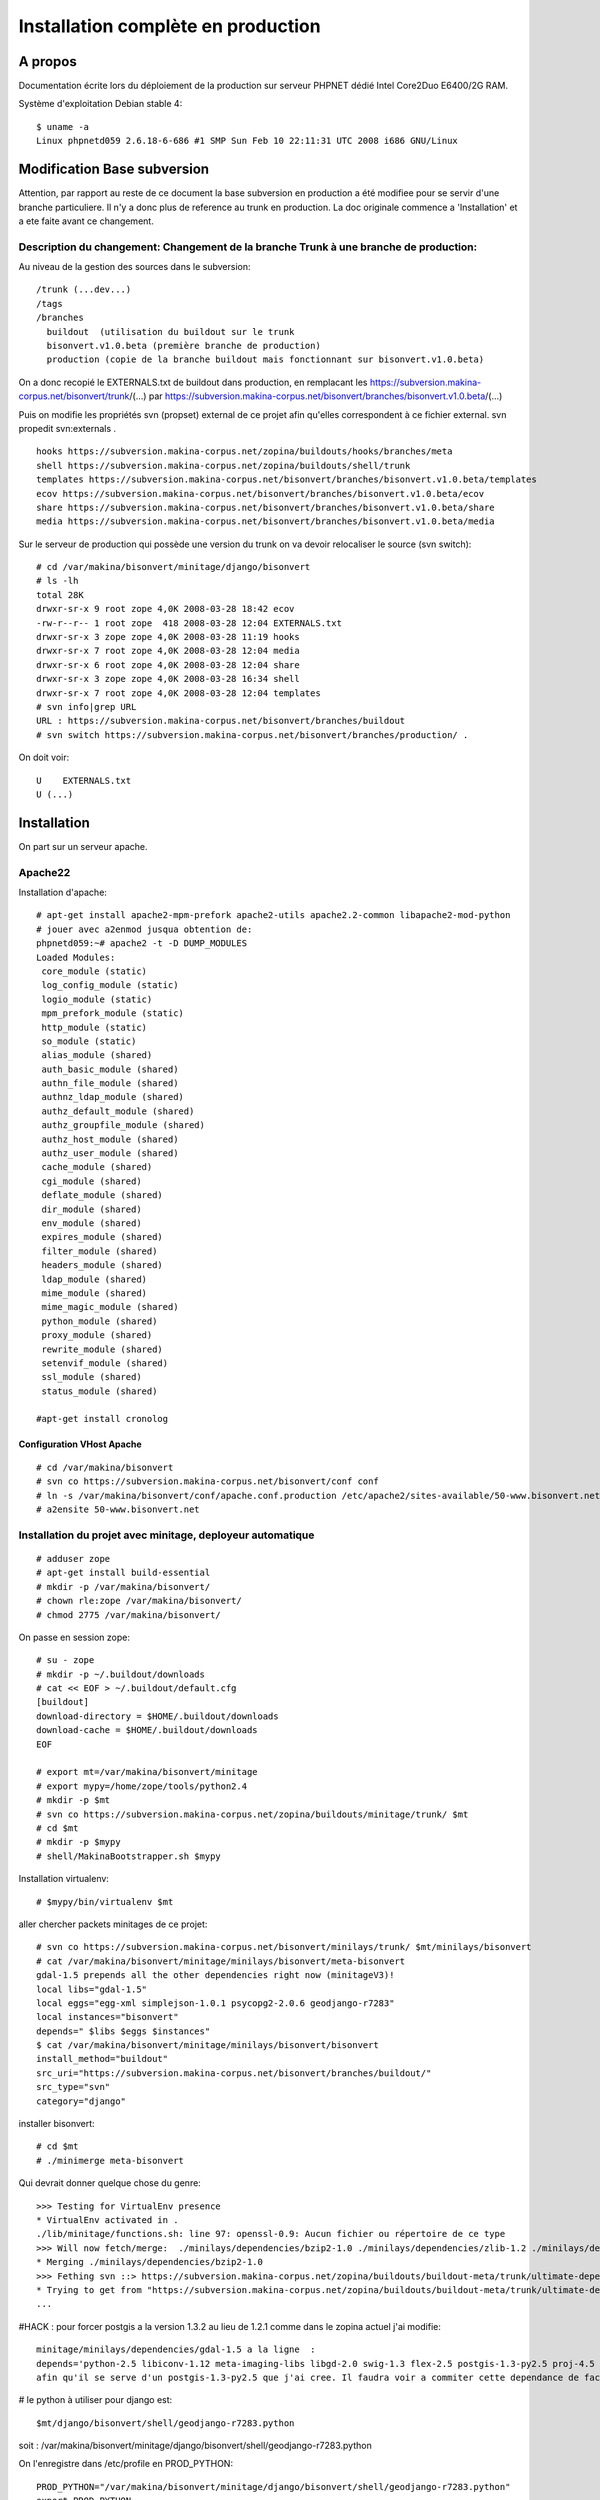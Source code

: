 ===================================
Installation complète en production
===================================

A propos
========

Documentation écrite lors du déploiement de la production sur serveur PHPNET dédié Intel Core2Duo E6400/2G RAM.

Système d'exploitation Debian stable 4:
::

    $ uname -a
    Linux phpnetd059 2.6.18-6-686 #1 SMP Sun Feb 10 22:11:31 UTC 2008 i686 GNU/Linux


Modification Base subversion
============================

Attention, par rapport au reste de ce document la base subversion en production a été modifiee pour se servir d'une branche particuliere.
Il n'y a donc plus de reference au trunk en production. La doc originale commence a 'Installation' et a ete faite avant ce changement.

Description du changement: Changement de la branche Trunk à une branche de production:
--------------------------------------------------------------------------------------

Au niveau de la gestion des sources dans le subversion:
::

    /trunk (...dev...)
    /tags
    /branches
      buildout  (utilisation du buildout sur le trunk
      bisonvert.v1.0.beta (première branche de production)
      production (copie de la branche buildout mais fonctionnant sur bisonvert.v1.0.beta)

On a donc recopié le EXTERNALS.txt de buildout dans production, en remplacant les https://subversion.makina-corpus.net/bisonvert/trunk/(...) par https://subversion.makina-corpus.net/bisonvert/branches/bisonvert.v1.0.beta/(...)

Puis on modifie les propriétés svn (propset) external de ce projet afin qu'elles correspondent à ce fichier external.
svn propedit svn:externals .
::

    hooks https://subversion.makina-corpus.net/zopina/buildouts/hooks/branches/meta
    shell https://subversion.makina-corpus.net/zopina/buildouts/shell/trunk
    templates https://subversion.makina-corpus.net/bisonvert/branches/bisonvert.v1.0.beta/templates
    ecov https://subversion.makina-corpus.net/bisonvert/branches/bisonvert.v1.0.beta/ecov
    share https://subversion.makina-corpus.net/bisonvert/branches/bisonvert.v1.0.beta/share
    media https://subversion.makina-corpus.net/bisonvert/branches/bisonvert.v1.0.beta/media

Sur le serveur de production qui possède une version du trunk on va devoir relocaliser le source (svn switch):
::

    # cd /var/makina/bisonvert/minitage/django/bisonvert
    # ls -lh
    total 28K
    drwxr-sr-x 9 root zope 4,0K 2008-03-28 18:42 ecov
    -rw-r--r-- 1 root zope  418 2008-03-28 12:04 EXTERNALS.txt
    drwxr-sr-x 3 zope zope 4,0K 2008-03-28 11:19 hooks
    drwxr-sr-x 7 root zope 4,0K 2008-03-28 12:04 media
    drwxr-sr-x 6 root zope 4,0K 2008-03-28 12:04 share
    drwxr-sr-x 3 zope zope 4,0K 2008-03-28 16:34 shell
    drwxr-sr-x 7 root zope 4,0K 2008-03-28 12:04 templates
    # svn info|grep URL
    URL : https://subversion.makina-corpus.net/bisonvert/branches/buildout
    # svn switch https://subversion.makina-corpus.net/bisonvert/branches/production/ .

On doit voir:
::

    U    EXTERNALS.txt
    U (...)



Installation
============

On part sur un serveur apache.

Apache22
--------

Installation d'apache::

 # apt-get install apache2-mpm-prefork apache2-utils apache2.2-common libapache2-mod-python
 # jouer avec a2enmod jusqua obtention de:
 phpnetd059:~# apache2 -t -D DUMP_MODULES
 Loaded Modules:
  core_module (static)
  log_config_module (static)
  logio_module (static)
  mpm_prefork_module (static)
  http_module (static)
  so_module (static)
  alias_module (shared)
  auth_basic_module (shared)
  authn_file_module (shared)
  authnz_ldap_module (shared)
  authz_default_module (shared)
  authz_groupfile_module (shared)
  authz_host_module (shared)
  authz_user_module (shared)
  cache_module (shared)
  cgi_module (shared)
  deflate_module (shared)
  dir_module (shared)
  env_module (shared)
  expires_module (shared)
  filter_module (shared)
  headers_module (shared)
  ldap_module (shared)
  mime_module (shared)
  mime_magic_module (shared)
  python_module (shared)
  proxy_module (shared)
  rewrite_module (shared)
  setenvif_module (shared)
  ssl_module (shared)
  status_module (shared)

 #apt-get install cronolog

Configuration VHost Apache
..........................

::

    # cd /var/makina/bisonvert
    # svn co https://subversion.makina-corpus.net/bisonvert/conf conf
    # ln -s /var/makina/bisonvert/conf/apache.conf.production /etc/apache2/sites-available/50-www.bisonvert.net
    # a2ensite 50-www.bisonvert.net

Installation du projet avec minitage, deployeur automatique
-----------------------------------------------------------

::

    # adduser zope
    # apt-get install build-essential
    # mkdir -p /var/makina/bisonvert/ 
    # chown rle:zope /var/makina/bisonvert/
    # chmod 2775 /var/makina/bisonvert/

On passe en session zope:
::

    # su - zope
    # mkdir -p ~/.buildout/downloads
    # cat << EOF > ~/.buildout/default.cfg
    [buildout]
    download-directory = $HOME/.buildout/downloads
    download-cache = $HOME/.buildout/downloads
    EOF

    # export mt=/var/makina/bisonvert/minitage
    # export mypy=/home/zope/tools/python2.4
    # mkdir -p $mt
    # svn co https://subversion.makina-corpus.net/zopina/buildouts/minitage/trunk/ $mt
    # cd $mt
    # mkdir -p $mypy
    # shell/MakinaBootstrapper.sh $mypy

Installation virtualenv:
::

    # $mypy/bin/virtualenv $mt

aller chercher packets minitages de ce projet:
::

    # svn co https://subversion.makina-corpus.net/bisonvert/minilays/trunk/ $mt/minilays/bisonvert
    # cat /var/makina/bisonvert/minitage/minilays/bisonvert/meta-bisonvert
    gdal-1.5 prepends all the other dependencies right now (minitageV3)!
    local libs="gdal-1.5"
    local eggs="egg-xml simplejson-1.0.1 psycopg2-2.0.6 geodjango-r7283"
    local instances="bisonvert"
    depends=" $libs $eggs $instances"
    $ cat /var/makina/bisonvert/minitage/minilays/bisonvert/bisonvert
    install_method="buildout"
    src_uri="https://subversion.makina-corpus.net/bisonvert/branches/buildout/"
    src_type="svn"
    category="django"

installer bisonvert:
::

     # cd $mt
     # ./minimerge meta-bisonvert

Qui devrait donner quelque chose du genre:
::

    >>> Testing for VirtualEnv presence
    * VirtualEnv activated in .
    ./lib/minitage/functions.sh: line 97: openssl-0.9: Aucun fichier ou répertoire de ce type
    >>> Will now fetch/merge:  ./minilays/dependencies/bzip2-1.0 ./minilays/dependencies/zlib-1.2 ./minilays/dependencies/openssl-0.9 ./minilays/dependencies/ncurses-5.6 ./minilays/dependencies/readline-5.2 ./minilays/dependencies/db-4.4 ./minilays/dependencies/expat-2.0 ./minilays/dependencies/python-2.5 ./minilays/dependencies/libiconv-1.12 ./minilays/dependencies/libjpeg-6b ./minilays/dependencies/libtiff-3.8 ./minilays/dependencies/libpng-1.2 ./minilays/dependencies/libgif-1.4 ./minilays/meta/meta-imaging-libs ./minilays/dependencies/python-2.4 ./minilays/dependencies/libxml2-2.6 ./minilays/dependencies/libxslt-1.1 ./minilays/meta/meta-xml ./minilays/dependencies/freetype-2.1 ./minilays/dependencies/fontconfig-2.5 ./minilays/dependencies/libgd-2.0 ./minilays/dependencies/swig-1.3 ./minilays/dependencies/flex-2.5 ./minilays/dependencies/cyrus-sasl-2.1 ./minilays/dependencies/openldap-2.3 ./minilays/dependencies/postgresql-8.2-py2.5 ./minilays/dependencies/proj-4.5 ./minilays/dependencies/geos-3.0 ./minilays/dependencies/postgis-1.2-py2.5 ./minilays/dependencies/curl-7.16 ./minilays/dependencies/gdal-1.5 ./minilays/dependencies/python ./minilays/eggs/elementtree-1.2.7_20070827_preview ./minilays/eggs/lxml-2.0beta1 ./minilays/eggs/egg-xml ./minilays/eggs/simplejson-1.0.1 ./minilays/dependencies/postgresql-8.2 ./minilays/eggs/psycopg2-2.0.6 ./minilays/eggs/geodjango-r7283 ./minilays/bisonvert/bisonvert ./minilays/bisonvert/meta-bisonvert
    * Merging ./minilays/dependencies/bzip2-1.0
    >>> Fething svn ::> https://subversion.makina-corpus.net/zopina/buildouts/buildout-meta/trunk/ultimate-dependencies/bzip2-1.0.4/
    * Trying to get from "https://subversion.makina-corpus.net/zopina/buildouts/buildout-meta/trunk/ultimate-dependencies/bzip2-1.0.4/" to "./dependencies/bzip2-1.0" with "co" as svn args
    ...

#HACK : pour forcer postgis a la version 1.3.2 au lieu de 1.2.1 comme dans le zopina actuel j'ai modifie:
::

    minitage/minilays/dependencies/gdal-1.5 a la ligne  :
    depends='python-2.5 libiconv-1.12 meta-imaging-libs libgd-2.0 swig-1.3 flex-2.5 postgis-1.3-py2.5 proj-4.5 geos-3.0 curl-7.16'
    afin qu'il se serve d'un postgis-1.3-py2.5 que j'ai cree. Il faudra voir a commiter cette dependance de facon plus propre

# le python à utiliser pour django est:
::

    $mt/django/bisonvert/shell/geodjango-r7283.python

soit : /var/makina/bisonvert/minitage/django/bisonvert/shell/geodjango-r7283.python

On l'enregistre dans /etc/profile en PROD_PYTHON:
::

    PROD_PYTHON="/var/makina/bisonvert/minitage/django/bisonvert/shell/geodjango-r7283.python"
    export PROD_PYTHON

Test de gdal:
::

    $ /var/makina/bisonvert/minitage/django/bisonvert/shell/geodjango-r7283.python
    Python 2.5.2 (r252:60911, Feb 25 2008, 00:00:36) 
    [GCC 3.4.6 [FreeBSD] 20060305] on freebsd6
    Type "help", "copyright", "credits" or "license" for more information.
    >>> from django.contrib.gis.gdal import HAS_GDAL
    >>> print HAS_GDAL # Will be False if GDAL libraries are not found
    True
    >>> from django.contrib.gis.tests import test_gdal
    >>> test_gdal.run()
    .......................
    BEGIN - expecting IllegalArgumentException; safe to ignore.
    ERROR 1: IllegalArgumentException: points must form a closed linestring
    END - expecting IllegalArgumentException; safe to ignore.
    ......................
    ----------------------------------------------------------------------
    Ran 45 tests in 0.434s
    OK

Test de geos:
::

    >>> from django.contrib.gis.tests import test_geos
    >>> test_geos.run()
    Testing WKT output. ... ok
    Testing HEX output. ... ok
    Testing KML output. ... ok
    Testing the Error handlers. ... 
    BEGIN - expecting GEOS_ERROR; safe to ignore.
    GEOS_ERROR: ParseException: Expected number but encountered ','
    GEOS_ERROR: ParseException: Unknown WKB type 255
    END - expecting GEOS_ERROR; safe to ignore.
    GEOS_ERROR: ParseException: Unexpected EOF parsing WKB
    ok
    Testing WKB output. ... ok
    Testing creation from HEX. ... ok
    Testing creation from WKB. ... ok
    Testing EWKT. ... ok
    Testing GeoJSON input/output (via GDAL). ... ok
    Testing equivalence with WKT. ... ok
    Testing Point objects. ... ok
    Testing MultiPoint objects. ... ok
    Testing LineString objects. ... ok
    Testing MultiLineString objects. ... ok
    Testing LinearRing objects. ... ok
    Testing Polygon objects. ... ok
    Testing MultiPolygon objects. ... 
    BEGIN - expecting GEOS_NOTICE; safe to ignore.
    GEOS_NOTICE: Duplicate Rings at or near point 60 300
    END - expecting GEOS_NOTICE; safe to ignore.
    ok
    Testing Geometry __del__() on rings and polygons. ... ok
    Testing Coordinate Sequence objects. ... ok
    Testing relate() and relate_pattern(). ... ok
    Testing intersects() and intersection(). ... ok
    Testing union(). ... ok
    Testing difference(). ... ok
    Testing sym_difference(). ... ok
    Testing buffer(). ... ok
    Testing the SRID property and keyword. ... ok
    Testing the mutability of Polygons and Geometry Collections. ... ok
    Testing three-dimensional geometries. ... ok
    Testing the distance() function. ... ok
    Testing the length property. ... ok
    Testing empty geometries and collections. ... ok
    Testing `ogr` and `srs` properties. ... ok
    Testing use with the Python `copy` module. ... ok
    Testing `transform` method. ... ok
    Testing `extent` method. ... ok
    ----------------------------------------------------------------------
    Ran 35 tests in 0.670s
    OK


Finitions
----------

Subversion
..........

Installation de subversion::
    # apt-get install subversion

Serveur smtp
............

Penser à installer un serveur smtp pour pouvoir envoyer des mails d'administration, et pour envoyer des mails avec Django. Sendmail désactivé, postfix installé::

    # apt-get install postfix

TODO: autoriser relai dans postfix makina central


Postgres 8.2 (dev 8.3)
......................

Installation de prostgres 8.2 client et server (client dépendance de server)::
On sert sert d'un backport pour etch
::

    # ajouter a /etc/apt/source.list:
    #    deb http://www.backports.org/debian etch-backports main contrib non-free
    # apt-get update
    # apt-get install debian-backports-keyring
    # apt-get update
    # apt-get install postgresql-7.4
    # apt-get install -t etch-backports postgresql-8.2 
    # /etc/init.d/postgresql-7.4 stop
    # /etc/init.d/postgresql-8.2 stop
    # chown postgres /var/log/postgresql

Faire tourner le bon postgres
-----------------------------

On va bidouiller le postgresql debian pour charger le notre, celui du bouildout
::

    su - postgres
    /var/makina/bisonvert/minitage/dependencies/postgresql-8.2-py2.5/part/bin/initdb /var/lib/postgresql/8.2/main
    cp /var/lib/postgresql/8.2/oldmain/postmaster.opts /var/lib/postgresql/8.2/main
    rm /var/lib/postgresql/8.2/main/postgresql.conf
    vi /var/lib/postgresql/8.2/main/postmaster.opts   -------------------
    /var/makina/bisonvert/minitage/dependencies/postgresql-8.2-py2.5/part/bin/postgres -D /var/lib/postgresql/8.2/main -c config_file=/etc/postgresql/8.2/main/postgresql.conf

    vi /usr/share/postgresql-common/PgCommon.pm -------------------
    my $binroot = "/var/makina/bisonvert/minitage/dependencies/postgresql-8.2-py2.5/";
    #my $binroot = "/usr/lib/postgresql";

    ln -s  /var/makina/bisonvert/minitage/dependencies/postgresql-8.2-py2.5/part/ /var/makina/bisonvert/minitage/dependencies/postgresql-8.2-py2.5/8.2 


Recopier les fichiers de conf présents dans le subversion (/conf) ou bien editer a la main:

Editer /etc/postgresql/8.2/main/pg_hba.conf on doit avoir:
::

    # Database administrative login by UNIX sockets
    local   all         postgres                          ident sameuser

    # TYPE  DATABASE    USER        CIDR-ADDRESS          METHOD

    # "local" is for Unix domain socket connections only
    local   bisonvert   bzonvert                          md5
    local   all         all                               ident sameuser
    # IPv4 local connections:
    host    all         all         127.0.0.1/32          md5
    # IPv6 local connections:
    host    all         all         ::1/128               md5
    --------------------------------------------------------------------

Editer /etc/postgresql/8.2/main/postgresql.conf, on doit avoir:
::

    . listen_addresses = 'localhost'
    . max_connections = 1000 
    . superuser_reserved_connections = 3
    . ssl = off
    . shared_buffers = 64MB
    . temp_buffers = 4096
    . max_prepared_transactions = 25
    . work_mem = 4096KB
    . maintenance_work_mem = 16384KB
    . max_stack_depth = 4096KB
    . max_fsm_pages = 153600
    . log_destination = 'stderr'
    . redirect_stderr = on
    . log_directory = '/var/log/postgresql'
    . log_rotation_size = 10MB
    . client_min_messages = warning
    . log_min_messages = warning
    . log_min_error_statement = error
    . stats_row_level = on
    . stats_start_collector = on
    . autovacuum = on
    . autovacuum_naptime = 1min
    . autovacuum_vacuum_threshold = 1000
    . autovacuum_analyze_threshold = 500
    . autovacuum_vacuum_scale_factor = 0.4
    . autovacuum_analyze_scale_factor = 0.2
    . autovacuum_vacuum_cost_delay = -1 
    . autovacuum_vacuum_cost_limit = -1

::

    #  chown postgres /var/log/postgresql/
    # vi /etc/sysctl.conf ----------
    # SHARED BUFFERS --> necessary for postgresql shred_buffers allocation
    #  previously was:
    #  shmmax  33554432
    #  shmall  2097152
    kernel.shmall = 134217728
    kernel.shmmax = 134217728
    --------------------------
    # sysctl -p

Démarrer postgres:
::

    # /etc/init.d/postgresql start


Déploiement de bison vert
=========================

Création de la BDD
------------------

Création de la BDD:
::

    # su - postgres
    $ createuser -P bzonvert
    Enter password for new role: -> see FichierSecret Makina
    Enter it again:
    Shall the new role be a superuser? (y/n) n
    Shall the new role be allowed to create databases? (y/n) n
    Shall the new role be allowed to create more new roles? (y/n) n
    $ /var/makina/bisonvert/minitage/dependencies/postgresql-8.2-py2.5/part/bin/createdb -O bzonvert -E utf8  bisonvert
    $ createlang plpgsql bisonvert
    $ psql -d bisonvert -f /var/makina/bisonvert/minitage/dependencies/postgis-1.3-py2.5/part/share/lwpostgis.sql
    $ psql -d bisonvert -f /var/makina/bisonvert/minitage/dependencies/postgis-1.3-py2.5/part/share/spatial_ref_sys.sql
    $ psql bisonvert
    bisonvert=# GRANT SELECT, UPDATE, INSERT, DELETE ON geometry_columns TO "bzonvert";
    bisonvert=# GRANT SELECT ON spatial_ref_sys TO "bzonvert";
    verification avec \dp
               Privilèges d'accès pour la base de données « bisonvert »
    Schéma |       Nom        | Type  |                Privilèges d'accès
    --------+------------------+-------+---------------------------------------------------
    public | geometry_columns | table | {postgres=arwdxt/postgres,bzonvert=arwd/postgres}
    public | spatial_ref_sys  | table | {postgres=arwdxt/postgres,bzonvert=r/postgres}
    (2 lignes)


Architecture
------------

on crée l'architecture suivante::

 /var
   makina
    bisonvert
      minitage
      cache
        eggs
      conf
      logs

+ minitage on y construit TOUT
+ conf: contient la config apache
+ cache: pour les cache eggs (cf config apache)
+ eggs: faire un chown www dessus
+ logs: contient les logs de l'application

le repertoire principal de l'application devient:
::

    /var/makina/bisonvert/minitage/django/bisonvert

On le met dans le /etc/profile en tant que $PROD_APP:
::

    --- /etc/profile --------
    PROD_APP="/var/makina/bisonvert/minitage/django/bisonvert/"
    export PROD_APP
    -------------------------

ATTENTION
---------

Penser à éditer son $HOME/.subversion/config pour activer:
::

    store-passwords = no
    store-auth-creds = no

et a virer les $HOME/.subversion/auth/svn.simple/\*, le tout APRES le minitage de preference!!

Paramétrage de settings.py
--------------------------

On utilise le fichier de configuration qui va bien dans le répertoire
ecov/conf/


Installation du modèle
----------------------

cf :ref:`install-install_bv-model-label` et :ref:`install-install_bv-sql-label`

Correction du mod_python
------------------------

Si on installle libapache2-mod-python sur Debian on obtient les fichiers qu'il faut pour intégrer facilement mod_pythopn dans apache
SAUF QUE c'est python2.4 qui sera pris au lieu de notre petit python à nous.
Il faut donc recompiler mod_python.
::

    # apt-get install apache2-prefork-dev
    # cd /usr/local/src/
    # wget http://apache.cict.fr/httpd/modpython/mod_python-3.3.1.tgz
    # tar xfvz mod_python-3.3.1.tgz
    # cd mod_python-3.3.1
    # export CFLAGS="-I/var/makina/bisonvert/minitage/dependencies/python-2.5/part/include"
    # export LDFLAGS="-L/var/makina/bisonvert/minitage/dependencies/python-2.5/part/lib -Wl,-rpath -Wl,/var/makina/bisonvert/minitage/dependencies/python-2.5/part/lib"
    # ./configure --with-python=/var/makina/bisonvert/minitage/dependencies/python-2.5/part/bin/python2.5
    # make
    # make install
    # /etc/init.d/apache2 force-reload

Correction gestion python dans Apache
-------------------------------------

::

    # chown zope:www-data /var/makina/bisonvert/cache/eggs
    # chmod 2775 /var/makina/bisonvert/cache/eggs

Pour une bonne gestion de python et de nos libs specifiques dans mod_python on va devoir faire deux trois petites choses:
::

    # mkdir /var/makina/bisonvert/bin
    # ln -s $PROD_PYTHON /var/makina/bisonvert/bin/python

Dans /etc/init.d/apache2 tout en haut:
::

    ENV="env -i LANG=C PATH=/var/makina/bisonvert/bin:/usr/local/bin:/usr/bin:/bin LD_LIBRARY_PATH=var/makina/bisonvert/minitage/django/bisonvert/shell/../../..//dependencies/geos-3.0/part/lib:/var/makina/bisonvert/minitage/django/bisonvert/shell/../../..//dependencies/gdal-1.5/part/lib:/var/makina/bisonvert/minitage/django/bisonvert/shell/../../..//dependencies/postgis-1.2-py2.5/part/lib:/var/makina/bisonvert/minitage/django/bisonvert/shell/../../..//dependencies/postgresql-8.2-py2.5/part/lib:/var/makina/bisonvert/minitage/django/bisonvert/shell/../../..//dependencies/proj-4.5/part/lib:/var/makina/bisonvert/minitage/django/bisonvert/shell/../../..//dependencies/python-2.5/part/lib GDAL_DATA=/var/makina/bisonvert/minitage/django/bisonvert/dependencies/gdal-1.5/part/share/"

Et les SetEnv dans la conf virtualHost (voir la conf dans le subversion bisonvert/conf/apache*
